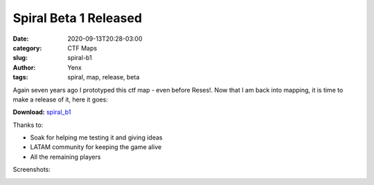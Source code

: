 Spiral Beta 1 Released
######################

:date: 2020-09-13T20:28-03:00
:category: CTF Maps
:slug: spiral-b1
:author: Yenx
:tags: spiral, map, release, beta


Again seven years ago I prototyped this ctf map - even before Reses!. Now that
I am back into mapping, it is time to make a release of it, here it goes:

**Download:** `spiral_b1 <{static}/downloads/maps/spiral_b1.zip>`_

Thanks to:

- Soak for helping me testing it and giving ideas
- LATAM community for keeping the game alive
- All the remaining players

Screenshots:

.. image:: {static}/images/spiral_b1-1.jpg
   :height: 200px
   :width: 350px
   :alt: spiral_b1 screenshot 1
   :align: left
   :target: {static}/images/spiral_b1-1.jpg

.. image:: {static}/images/spiral_b1-2.jpg
   :height: 200px
   :width: 350px
   :alt: spiral_b1 screenshot 1
   :align: left
   :target: {static}/images/spiral_b1-2.jpg

.. image:: {static}/images/spiral_b1-3.jpg
   :height: 200px
   :width: 350px
   :alt: spiral_b1 screenshot 1
   :align: left
   :target: {static}/images/spiral_b1-3.jpg

.. image:: {static}/images/spiral_b1-4.jpg
   :height: 200px
   :width: 350px
   :alt: spiral_b1 screenshot 1
   :align: left
   :target: {static}/images/spiral_b1-4.jpg
